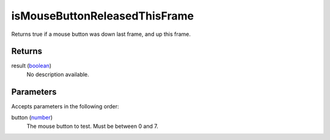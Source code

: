 isMouseButtonReleasedThisFrame
====================================================================================================

Returns true if a mouse button was down last frame, and up this frame.

Returns
----------------------------------------------------------------------------------------------------

result (`boolean`_)
    No description available.

Parameters
----------------------------------------------------------------------------------------------------

Accepts parameters in the following order:

button (`number`_)
    The mouse button to test. Must be between 0 and 7.

.. _`boolean`: ../../../lua/type/boolean.html
.. _`number`: ../../../lua/type/number.html
